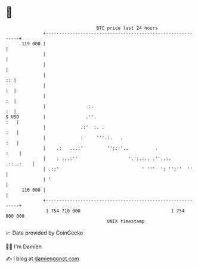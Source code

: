 * 👋

#+begin_example
                                     BTC price last 24 hours                    
                 +------------------------------------------------------------+ 
         119 000 |                                                            | 
                 |                                                            | 
                 |                                                            | 
                 |                                                         :: | 
                 |                                                         :  | 
                 |                                                         :  | 
                 |                :.                                       :  | 
   $ USD         |               .''.                                     :   | 
                 |             .:'  :. .                                  :   | 
                 |             :     '''.:.   .                           :   | 
                 |    .:   ...:'         '':::'..          .             :    | 
                 |    : :..:''                   '.':.:.. .''..:.   .::..:    | 
                 | .::'                               ' '''  ': '':''  ''     | 
                 | '                                                          | 
         116 000 |                                                            | 
                 +------------------------------------------------------------+ 
                  1 754 710 000                                  1 754 800 000  
                                         UNIX timestamp                         
#+end_example
📈 Data provided by CoinGecko

🧑‍💻 I'm Damien

✍️ I blog at [[https://www.damiengonot.com][damiengonot.com]]
